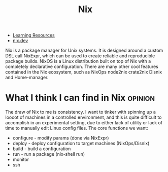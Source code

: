 #+TITLE: Nix
#+ID: 6f670ab4-bf9a-4475-8f41-b08e16021074
- [[https://nixos.org/learn.html][Learning Resources]]
- [[https://nix.dev/][nix.dev]]

Nix is a package manager for Unix systems. It is designed around a
custom DSL call NixExpr, which can be used to create reliable and
reproducible package builds.  NixOS is a Linux distribution built on
top of Nix with a completely declarative configuration.  There are
many other cool features contained in the Nix ecosystem, such as
NixOps node2nix crate2nix Disnix and Home-manager.
* What I think I can find in Nix                                    :opinion:
:PROPERTIES:
:ID:       d768181a-d4f2-49f4-828a-988ed12be2b5
:END:
The draw of Nix to me is consistency. I want to tinker with spinning
up a loooot of machines in a controlled environment, and this is quite
difficult to accomplish in an experimental setting, due to either lack
of utility or lack of time to manually edit Linux config files.
The core functions we want:
- configure - modify params (done via NixExpr)
- deploy - deploy configuration to target machines (NixOps/Disnix)
- build - build a configuration
- run - run a package (nix-shell run)
- monitor
- ssh
